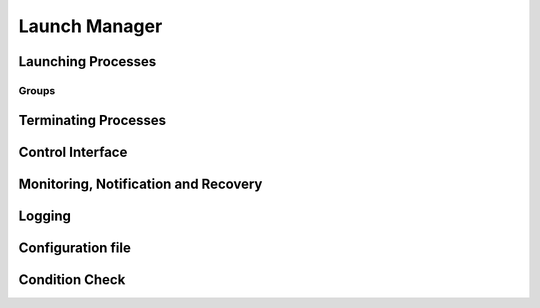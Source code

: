 ..
   # *******************************************************************************
   # Copyright (c) 2025 Contributors to the Eclipse Foundation
   #
   # See the NOTICE file(s) distributed with this work for additional
   # information regarding copyright ownership.
   #
   # This program and the accompanying materials are made available under the
   # terms of the Apache License Version 2.0 which is available at
   # https://www.apache.org/licenses/LICENSE-2.0
   #
   # SPDX-License-Identifier: Apache-2.0
   # *******************************************************************************

Launch Manager
==============

Launching Processes
-------------------

.. feat_req:: Support for launching processes
    :id: feat_req__lifecycle__launch_support
    :reqtype: Functional
    :security: NO
    :safety: ASIL_D
    :satisfies: stkh_req__282
    :status: invalid

    The launch manager shall provide support for launching processes.

    
.. feat_req:: Process dependency handling
    :id: feat_req__lifecycle__launch_manager_process_ordering
    :reqtype: Functional
    :security: NO
    :safety: ASIL_D
    :satisfies: stkh_req__282
    :status: invalid

    The launch manager shall provide support for ordering the launching of processes based on the dependencies.

    
.. feat_req:: Launching processes in parallel
    :id: feat_req__lifecycle__parallel_launch_support
    :reqtype: Functional
    :security: NO
    :safety: ASIL_D
    :satisfies: stkh_req__282
    :status: invalid

    The launch manager shall provide support for launching processes in parallel.

    
.. feat_req:: Conditional waitfor launching
    :id: feat_req__lifecycle__launch_manager_waitfor_support
    :reqtype: Functional
    :security: NO
    :safety: ASIL_D
    :satisfies: stkh_req__282
    :status: invalid

    The launch manager shall provide support for waitfor conditions to be satisfied to launch processes.

    
.. feat_req:: Control Interface
    :id: feat_req__lifecycle__launch_manager_custom_condition_support
    :reqtype: Functional
    :security: NO
    :safety: ASIL_D
    :satisfies: stkh_req__282
    :status: invalid

    The launch manager shall provide support to wait for configurable custom conditions, which can be signaled from applications via control interface.

    
.. feat_req:: Forward process information
    :id: feat_req__lifecycle__process_input_output
    :reqtype: Functional
    :security: NO
    :safety: ASIL_D
    :satisfies: stkh_req__282
    :status: invalid

    The launch manager shall provide support to pass the output of one or multiple processes as input arguments to another process.

    
.. feat_req:: Conditionally launch of processes
    :id: feat_req__lifecycle__conditional_process_start
    :reqtype: Functional
    :security: NO
    :safety: ASIL_D
    :satisfies: stkh_req__282
    :status: invalid

    The launch manager shall provide support to conditionally start a process or process group based on the return value of a single or multiple processes executed before.

    
.. feat_req:: Support for essential processes
    :id: feat_req__lifecycle__essential_process_marking
    :reqtype: Functional
    :security: NO
    :safety: ASIL_D
    :satisfies: stkh_req__282
    :status: invalid

    The launch manager shall allow to mark processes as "essential" for the startup.

    
.. feat_req:: Stop further processing on failing essential process
    :id: feat_req__lc_essential_process_failure
    :reqtype: Functional
    :security: NO
    :safety: ASIL_D
    :satisfies: stkh_req__282
    :status: invalid

    In case a process that is marked as "essential" for the startup fails to start, the launch manager shall stop the further processing of its config and stop the startup sequence.

    
.. feat_req:: Error reaction on essential process failure
    :id: feat_req__lifecycle__error_reaction_config
    :reqtype: Functional
    :security: NO
    :safety: ASIL_D
    :satisfies: stkh_req__282
    :status: invalid

    The launch manager shall support to configure the error reaction in case an "essential" process failed to start. Possible error reactions are:
    
    * System halt
    
    * System reset
    
    * Execution of a specifically marked process

    
.. feat_req:: Handling process args
    :id: feat_req__lifecycle__launch_manager_process_launch_arguments_support
    :reqtype: Functional
    :security: NO
    :safety: ASIL_D
    :satisfies: stkh_req__282
    :status: invalid

    The launch manager shall provide support for launching a process with a given set of arguments.

    
.. feat_req:: Launching process in debug mode
    :id: feat_req__lifecycle__launch_manager_debug_support
    :reqtype: Functional
    :security: NO
    :safety: QM
    :satisfies: stkh_req__282
    :status: invalid

    The launch manager shall provide support for launching process with a given set of debug arguments in debug mode.

    
.. feat_req:: Launching process in HELD state
    :id: feat_req__lifecycle__launch_manager_support_held_state
    :reqtype: Functional
    :security: NO
    :safety: ASIL_D
    :satisfies: stkh_req__282
    :status: invalid

    The launch manager shall provide support for launching a process in a HELD state.

    
.. feat_req:: Process user, group ids support
    :id: feat_req__lifecycle__launch_process_with_uid_gid_user_name
    :reqtype: Functional
    :security: NO
    :safety: ASIL_D
    :satisfies: stkh_req__282
    :status: invalid

    The launch manager shall provide support for launching a process with a given UID(/GID (/user\_name.Unique identifier)Group Identifier)

    
.. feat_req:: Conditional launch total wait time
    :id: feat_req__lifecycle__launch_manager_total_wait_time
    :reqtype: Functional
    :security: NO
    :safety: ASIL_D
    :satisfies: stkh_req__282
    :status: invalid

    The launch manager shall provide support for per condition configurable total wait time for launch conditions to be satisfied.

    
.. feat_req:: Conditional launch polling interval
    :id: feat_req__lifecycle__polling_interval
    :reqtype: Functional
    :security: NO
    :safety: ASIL_D
    :satisfies: stkh_req__282
    :status: invalid

    The launch manager shall provide support for per condition configurable polling interval for launch conditions to be checked.

    
.. feat_req:: Process priority support
    :id: feat_req__lifecycle__launch_priority_support
    :reqtype: Functional
    :security: NO
    :safety: ASIL_D
    :satisfies: stkh_req__282
    :status: invalid

    The launch manager shall provide support for launching a process with a given priority.

    
.. feat_req:: cwd support
    :id: feat_req__lifecycle__launch_manager_working_directory_support
    :reqtype: Functional
    :security: NO
    :safety: ASIL_D
    :satisfies: stkh_req__282
    :status: invalid

    The launch manager shall provide support for launching a process with a given working directory.

    
.. feat_req:: launching terminal
    :id: feat_req__lifecycle__terminal_support
    :reqtype: Functional
    :security: NO
    :safety: ASIL_D
    :satisfies: stkh_req__282
    :status: invalid

    The launch manager shall provide support for launching a terminal or a session leader.

    
.. feat_req:: std handle redirection
    :id: feat_req__lc_StdinStdoutStderrRedirection
    :reqtype: Functional
    :security: NO
    :safety: ASIL_D
    :satisfies: stkh_req__282
    :status: invalid

    The launch manager shall provide support for stdin, stdout, stderr redirection.

    
.. feat_req:: builtin commands
    :id: feat_req__lifecycle__launch_manager_builtin_commands_support
    :reqtype: Functional
    :security: NO
    :safety: ASIL_D
    :satisfies: stkh_req__282
    :status: invalid

    The launch manager shall provide support for builtin commands.

    
.. feat_req:: Non-root support
    :id: feat_req__lifecycle__launch_manager_security_policy_non_root
    :reqtype: Functional
    :security: NO
    :safety: ASIL_D
    :satisfies: stkh_req__282
    :status: invalid

    The launch manager shall provide support to be started with security policy as non-root.

    
.. feat_req:: Configurable amount of retries
    :id: feat_req__lifecycle__retries_configurable
    :reqtype: Functional
    :security: NO
    :safety: ASIL_D
    :satisfies: stkh_req__282
    :status: invalid

    The Launch Manager shall support a configurable amount of retries in case error occurs during startup of a component (e.g. file not available) occurs.

    
.. feat_req::  procmgr ability support
    :id: feat_req__lifecycle__launch_support
    :reqtype: Functional
    :security: NO
    :safety: ASIL_D
    :satisfies: stkh_req__282
    :status: invalid

    The launch manager shall provide support for launching processes with configured procmgr abilities.

    
.. feat_req::  file descriptor inheritance support
    :id: feat_req__lifecycle__launch_manager_process_launch_inheritance_restrictions
    :reqtype: Functional
    :security: NO
    :safety: ASIL_D
    :satisfies: stkh_req__282
    :status: invalid

    The launch manager shall provide support for launching a process with given file descriptor inheritance restrictions.

    
.. feat_req::  security policy support
    :id: feat_req__lifecycle__launch_manager_support_process_secpol_type
    :reqtype: Functional
    :security: NO
    :safety: ASIL_D
    :satisfies: stkh_req__282
    :status: invalid

    The launch manager shall provide support for launching a process with a given security policy.

    
.. feat_req::  supplementary group support
    :id: feat_req__lifecycle__launch_process_with_groups
    :reqtype: Functional
    :security: NO
    :safety: ASIL_D
    :satisfies: stkh_req__282
    :status: invalid

    The launch manager shall provide support for launching a process with a given set of supplementary groups.

    
.. feat_req::  Scheduling support
    :id: feat_req__lifecycle__launch_manager_support_aps
    :reqtype: Functional
    :security: NO
    :safety: ASIL_D
    :satisfies: stkh_req__282
    :status: invalid

    The launch manager shall provide support for launching a process with certain scheduling policy.

    
.. feat_req::  CPU runmask support
    :id: feat_req__lifecycle__launch_manager_runmask_support
    :reqtype: Functional
    :security: NO
    :safety: ASIL_D
    :satisfies: stkh_req__282
    :status: invalid

    The launch manager shall provide support for launching a process with a given runmask.

    
.. feat_req::  ASLR support
    :id: feat_req__lifecycle__launch_manager_aslr_support
    :reqtype: Functional
    :security: NO
    :safety: ASIL_D
    :satisfies: stkh_req__282
    :status: invalid

    The launch manager shall provide support for launching process with ASLR (Address Space Layout Randomization).

    
.. feat_req::  ressource limit support
    :id: feat_req__lifecycle__process_rlimit_support
    :reqtype: Functional
    :security: NO
    :safety: ASIL_D
    :satisfies: stkh_req__282
    :status: invalid

    The launch manager shall provide support for launching a process with a given set of system resource limits (rlimit).

    
.. feat_req:: process detach from parent support
    :id: feat_req__lifecycle__launch_manager_support_detach_process_parent
    :reqtype: Functional
    :security: NO
    :safety: ASIL_D
    :satisfies: stkh_req__282
    :status: invalid

    The launch manager shall provide support for launching a process to detach from parent.

    
.. feat_req::  Critical process support
    :id: feat_req__lifecycle__launch_manager_support_process
    :reqtype: Functional
    :security: NO
    :safety: ASIL_D
    :satisfies: stkh_req__282
    :status: invalid

    The launch manager shall provide support for launching a process as a critical process.

    
.. feat_req::  Process adoption
    :id: feat_req__lifecycle__launch_manager_adopt_processes
    :reqtype: Functional
    :security: NO
    :safety: ASIL_D
    :satisfies: stkh_req__282
    :status: invalid

    The launch manager shall adopt already running processes.

    
.. feat_req:: Dropping process responsibility
    :id: feat_req__lifecycle__launch_support
    :reqtype: Functional
    :security: NO
    :safety: ASIL_D
    :satisfies: stkh_req__282
    :status: invalid

    The launch manager shall provide support to dropping all surveillance and failure reaction activities of processes.

    
.. feat_req:: The Launch Manager shall be able to own an externally started process
    :id: feat_req__lc_launcher_externally_started_process
    :reqtype: Functional
    :security: NO
    :safety: ASIL_D
    :satisfies: stkh_req__282
    :status: invalid

    The Launch Manager shall be able to own an externally started process.

    
.. feat_req:: Multiple instance of executable
    :id: feat_req__lifecycle__launcher_permits_executable_launch_multiple_times
    :reqtype: Functional
    :security: NO
    :safety: ASIL_D
    :satisfies: stkh_req__282
    :status: invalid

   The Launch Manager shall permit an executable to be launched more than once.

    
.. feat_req:: Pre-start validation
    :id: feat_req__lifecycle__validate_conditions
    :reqtype: Functional
    :security: NO
    :safety: ASIL_D
    :satisfies: stkh_req__282
    :status: invalid

    The Launch Manager shall be able to validate the pre-start conditions of the executable using the conditions.

    
.. feat_req:: post-start validation
    :id: feat_req__lifecycle__launcher_validation_conditions
    :reqtype: Functional
    :security: NO
    :safety: ASIL_D
    :satisfies: stkh_req__282
    :status: invalid

    The Launch Manager shall be able to validate the start of the executable using the conditions.

    
.. feat_req:: Managing an externally started process
    :id: feat_req__lc_launcher_externally_started_process
    :reqtype: Functional
    :security: NO
    :safety: ASIL_D
    :satisfies: stkh_req__282
    :status: invalid

    The Launch Manager shall be able to own an externally started process.

    
.. feat_req:: Invalid dependency
    :id: feat_req__lifecycle__launcher_reject_inconsistent_dependencies
    :reqtype: Functional
    :security: NO
    :safety: ASIL_D
    :satisfies: stkh_req__282
    :status: invalid

    The Launch Manager shall reject an inconsistent definition of set of executables dependencies.

    
.. feat_req:: Dangling dependency
    :id: feat_req__lifecycle__launcher_stop_process_dependents
    :reqtype: Functional
    :security: NO
    :safety: ASIL_D
    :satisfies: stkh_req__282
    :status: invalid

    The Launch Manager shall be able to stop a process when all it's dependents are stopped if specified in the set of executables.

    
.. feat_req:: Coordination stop dependency
    :id: feat_req__lifecycle__stop_order_specification
    :reqtype: Functional
    :security: NO
    :safety: ASIL_D
    :satisfies: stkh_req__282
    :status: invalid

    The Launch Manager shall permit the stop order of non-dependent processes to be specified.

    
Groups
......

.. feat_req:: named group
    :id: feat_req__lifecycle__named_group_executables
    :reqtype: Functional
    :security: NO
    :safety: ASIL_D
    :satisfies: stkh_req__282
    :status: invalid

    The Launch Manager shall permit to represent a set of executables as a named group.

    
.. feat_req:: Launching group
    :id: feat_req__lc_launcher_start_named_group_executables
    :reqtype: Functional
    :security: NO
    :safety: ASIL_D
    :satisfies: stkh_req__282
    :status: invalid

    The Launch Manager shall be able to start a named group of executables.

    
.. feat_req:: Stopping group
    :id: feat_req__lifecycle__launcher_stop_group_executables
    :reqtype: Functional
    :security: NO
    :safety: ASIL_D
    :satisfies: stkh_req__282
    :status: invalid

    The Launch Manager shall be able to stop a named group of executables.

    
.. feat_req:: start group launch
    :id: feat_req__lifecycle__launcher_start_group
    :reqtype: Functional
    :security: NO
    :safety: ASIL_D
    :satisfies: stkh_req__282
    :status: invalid

    The Launch Manager shall be able to start a named group when the launcher is started.

    
.. feat_req:: Process state
    :id: feat_req__lifecycle__process_state_communication
    :reqtype: Functional
    :security: NO
    :safety: ASIL_D
    :satisfies: stkh_req__282
    :status: invalid

    The Launch Manager shall have a means for the launched processes to communicate a state, which represents the launched processes' internal state, to the launcher.

    
.. feat_req:: Late functionality: Dropping process responsibility
    :id: feat_req__lifecycle__launch_manager_deactivation
    :reqtype: Functional
    :security: NO
    :safety: ASIL_D
    :satisfies: stkh_req__282
    :status: invalid

    The subsequent launch manager (e.g. ara::exec) adopts the whole process landscape, the previous launch manager shall be able to be deactivated without interfering the running system.

    
Terminating Processes
---------------------

.. feat_req:: Stop timeout
    :id: feat_req__lifecycle__configurable_timeout
    :reqtype: Functional
    :security: NO
    :safety: ASIL_D
    :satisfies: stkh_req__282
    :status: invalid

    The launch manager shall provide support for configurable timeout interval to wait for the process to be stopped.

    
.. feat_req:: Terminating process
    :id: feat_req__lifecycle__process_termination_support
    :reqtype: Functional
    :security: NO
    :safety: ASIL_D
    :satisfies: stkh_req__282
    :status: invalid

    The launch manager shall provide support for terminating processes.

    
.. feat_req:: Handling process dependency in termination
    :id: feat_req__lifecycle__launch_manager_terminate_processes_dependency_order
    :reqtype: Functional
    :security: NO
    :safety: ASIL_D
    :satisfies: stkh_req__282
    :status: invalid

    The launch manager shall terminate the processes based on the dependency order.

    
.. feat_req::  Configurable delay between SIGTERM and SIGKILL
    :id: feat_req__lifecycle__time_to_wait_configurable
    :reqtype: Functional
    :security: NO
    :safety: ASIL_D
    :satisfies: stkh_req__282
    :status: invalid

    The time to wait, before SIGKILL is sent shall be configurable. In case "0" is stated, the SIGKILL shall be sent immediatelly.

    
.. feat_req::  normal shutdown
    :id: feat_req__lifecycle__launch_manager_shutdown
    :reqtype: Functional
    :security: NO
    :safety: ASIL_D
    :satisfies: stkh_req__282
    :status: invalid

    The launch manager shall support normal shutdown by terminating all process in the dependency order.

    
.. feat_req::  slow shutdown
    :id: feat_req__lifecycle__slow_shutdown_support
    :reqtype: Functional
    :security: NO
    :safety: ASIL_D
    :satisfies: stkh_req__282
    :status: invalid

    The launch manager shall support slow shutdown by terminating the processes in the dependency order.

    
.. feat_req::  fast shutdown
    :id: feat_req__lifecycle__fast_shutdown_support
    :reqtype: Functional
    :security: NO
    :safety: ASIL_D
    :satisfies: stkh_req__282
    :status: invalid

    The launch manager shall support fast shutdown by terminating itself without affecting the started processes.

    
.. feat_req:: Launch Manager shutdown
    :id: feat_req__lifecycle__launcher_exit_shutdown
    :reqtype: Functional
    :security: NO
    :safety: ASIL_D
    :satisfies: stkh_req__282
    :status: invalid

    The Launch Manager shall exit after performing shutdown operation by stopping all the processes it owns in the dependency order when requested.

    
.. feat_req:: Configurable delay between SIGTERM and SIGKILL
    :id: feat_req__lc_shutdown_signal
    :reqtype: Functional
    :security: NO
    :safety: ASIL_D
    :satisfies: stkh_req__282
    :status: invalid

    The launch manager shall implement a shutdown by sending a SIGTERM to the process. In case the process does not terminate itself, a SIGKILL shall be sent. 

    
Control Interface
-----------------

.. feat_req:: control commands
    :id: feat_req__lifecycle__launch_manager_commands
    :reqtype: Functional
    :security: NO
    :safety: ASIL_D
    :satisfies: stkh_req__282
    :status: invalid

    The launch manager shall provide support for commands to control component states.

    
.. feat_req:: query commands
    :id: feat_req__lifecycle__query_component_states
    :reqtype: Functional
    :security: NO
    :safety: ASIL_D
    :satisfies: stkh_req__282
    :status: invalid

    The launch manager shall provide support for commands to query component states.

    
.. feat_req::  Report "started/running/degraded"
    :id: feat_req__lifecycle__launch_manager_report_status_via_control_interface
    :reqtype: Functional
    :security: NO
    :safety: ASIL_D
    :satisfies: stkh_req__282
    :status: invalid

    The launch manager shall be able to report status on components via the control interface.
    Note:
    status can be "started/running/degraded" - refer to documentation for details

    
.. feat_req:: request group launch
    :id: feat_req__lifecycle__launcher_start_named_group_respect_dependencies
    :reqtype: Functional
    :security: NO
    :safety: ASIL_D
    :satisfies: stkh_req__282
    :status: invalid

    The Launch Manager shall be able to start a named group respecting the dependencies when requested.

    
.. feat_req:: request group stop
    :id: feat_req__lifecycle__stop_named_group_respect_deps
    :reqtype: Functional
    :security: NO
    :safety: ASIL_D
    :satisfies: stkh_req__282
    :status: invalid

    The Launch Manager shall be able to stop a named group respecting the dependencies when requested.

    
.. feat_req:: request group restart
    :id: feat_req__lifecycle__launcher_restart_group
    :reqtype: Functional
    :security: NO
    :safety: ASIL_D
    :satisfies: stkh_req__282
    :status: invalid

    The Launch Manager shall be able to restart a named group respecting the dependencies when requested.

    
Monitoring, Notification and Recovery
-------------------------------------

.. feat_req:: process crash monitoring
    :id: feat_req__lifecycle__monitor_abnormal_termination
    :reqtype: Functional
    :security: NO
    :safety: ASIL_D
    :satisfies: stkh_req__282
    :status: invalid

    The launch manager shall provide support for monitoring abnormal termination of processes.

    
.. feat_req:: process state notification
    :id: feat_req__lifecycle__external_monitor_notification
    :reqtype: Functional
    :security: NO
    :safety: ASIL_D
    :satisfies: stkh_req__282
    :status: invalid

    The launch manager shall provide support for external monitors to get notified on process life status.

    
.. feat_req:: recovery action
    :id: feat_req__lifecycle__recovery_action_support
    :reqtype: Functional
    :security: NO
    :safety: ASIL_D
    :satisfies: stkh_req__282
    :status: invalid

    The launch manager shall support recovery action for the abnormally terminated processes.

    
.. feat_req:: Restart of named group as recovery action
    :id: feat_req__lifecycle__launch_manager_recover_group
    :reqtype: Functional
    :security: NO
    :safety: ASIL_D
    :satisfies: stkh_req__282
    :status: invalid

    The launche manager shall support a restart of a named group as recovery method in case a single process out of that group terminated abnormally or lost its liveliness.

    
.. feat_req:: Monitoring and recovery: watchdog support
    :id: feat_req__lifecycle__smart_watchdog_configurable_per_process
    :reqtype: Functional
    :security: NO
    :safety: ASIL_D
    :satisfies: stkh_req__282
    :status: invalid

    The launch manager shall support smart watchdog, configurable per process.

    
.. feat_req:: Monitoring and recovery:  recovery wait time
    :id: feat_req__lifecycle__configurable_wait_time
    :reqtype: Functional
    :security: NO
    :safety: ASIL_D
    :satisfies: stkh_req__282
    :status: invalid

    The launch manager shall provide support for configurable wait time that shall elapse before repeating recovery action.

    
.. feat_req:: Monitoring and recovery: adopted process monitoring
    :id: feat_req__lifecycle__monitoring_processes
    :reqtype: Functional
    :security: NO
    :safety: ASIL_D
    :satisfies: stkh_req__282
    :status: invalid

    The launch manager shall provide support for monitoring adopted processes.

    
.. feat_req:: process launch monitoring
    :id: feat_req__lifecycle__process_failure_detection
    :reqtype: Functional
    :security: NO
    :safety: ASIL_D
    :satisfies: stkh_req__282
    :status: invalid

    The Launch Manager shall be able to detect and react to failure of the process launch.

    
.. feat_req:: Process liveliness detection
    :id: feat_req__lifecycle__process_liveliness_detection
    :reqtype: Functional
    :security: NO
    :safety: ASIL_D
    :satisfies: stkh_req__282
    :status: invalid

    The Launch Manager shall be able to detect and react to loss of liveliness of the processes it owns.

    
.. feat_req:: process monitoring
    :id: feat_req__lifecycle__process_monitoring
    :reqtype: Functional
    :security: NO
    :safety: ASIL_D
    :satisfies: stkh_req__282
    :status: invalid

    The Launch Manager shall monitor the state of the processes as specified by the set of executables.

    
.. feat_req:: Recovery
    :id: feat_req__lifecycle__launcher_process_failure_reaction
    :reqtype: Functional
    :security: NO
    :safety: ASIL_D
    :satisfies: stkh_req__282
    :status: invalid

    The Launch Manager shall be able to react to a process failure by optionally performing one of relaunching the process, stopping the process, stopping the process and starting another process, or triggering QOS) Device Safe State (DSS).QNX Operating System (

    
.. feat_req:: Multi-instance
    :id: feat_req__lifecycle__launcher_multiple_instances
    :reqtype: Functional
    :security: NO
    :safety: ASIL_D
    :satisfies: stkh_req__282
    :status: invalid

    The Launch Manager shall be able to run in multiple instances with its own configurations on a system.

    
Logging
-------

.. feat_req:: Logging slog2 and file support
    :id: feat_req__lifecycle__slog2_logging
    :reqtype: Functional
    :security: NO
    :safety: ASIL_D
    :satisfies: stkh_req__282
    :status: invalid

    The launch manager shall support slog2 and a logging file as logging destinations.

    
.. feat_req:: Logging state transitions
    :id: feat_req__lifecycle__process_logging_support
    :reqtype: Functional
    :security: NO
    :safety: ASIL_D
    :satisfies: stkh_req__282
    :status: invalid

    The launch manager shall provide support for logging process launches, processes exit/recovery, internal tasks, and interaction with external monitor.

    
.. feat_req:: Logging timestamp
    :id: feat_req__lifecycle__launch_manager_logs_timestamp
    :reqtype: Functional
    :security: NO
    :safety: ASIL_D
    :satisfies: stkh_req__282
    :status: invalid

    The launch manager logs shall contain timestamp information.

    
.. feat_req:: Logging DAG
    :id: feat_req__lifecycle__dag_logging_via_control_interface
    :reqtype: Functional
    :security: NO
    :safety: ASIL_D
    :satisfies: stkh_req__282
    :status: invalid

    The launch manager shall provide the possibility to log the DAG in an human readable format, triggered via control interface.

    
.. feat_req:: Configuration logging dependency view
    :id: feat_req__lifecycle__launcher_dependency_log_visualization
    :reqtype: Functional
    :security: NO
    :safety: QM
    :satisfies: stkh_req__282
    :status: invalid

    The Launch Manager shall have the means to log the current dependencies in a format that can be visualized when requested.

Configuration file
------------------

.. feat_req:: Configuration file support
    :id: feat_req__lifecycle__modular_config_support
    :reqtype: Functional
    :security: NO
    :safety: ASIL_D
    :satisfies: stkh_req__282
    :status: invalid

    The launch manager shall provide modular configuration file support to configure process attributes.

    
.. feat_req:: Updating configuration
    :id: feat_req__lifecycle__session_extension
    :reqtype: Functional
    :security: NO
    :safety: ASIL_D
    :satisfies: stkh_req__282
    :status: invalid

    The launch manager shall provide support for extending already running session with additional new configuration file.

    
.. feat_req::  Module support
    :id: feat_req__lifecycle__clustering_modules_support
    :reqtype: Functional
    :security: NO
    :safety: ASIL_D
    :satisfies: stkh_req__282
    :status: invalid

    The launch manager shall provide support to clustering set of components as modules.

    
.. feat_req:: global process properties
    :id: feat_req__lifecycle__central_default_defines
    :reqtype: Functional
    :security: NO
    :safety: ASIL_D
    :satisfies: stkh_req__282
    :status: invalid

    The Launch Manager shall be able to centrally define defaults for specific properties for the set of executables.

    
.. feat_req:: Lazy check of configured commands
    :id: feat_req__lc_1
    :reqtype: Functional
    :security: NO
    :safety: ASIL_D
    :satisfies: stkh_req__282
    :status: invalid

    The Launch Manager shall check availability of executables in the filesystem only when the executable shall required to be executed.

    
.. feat_req:: Configuration Dependency view
    :id: feat_req__lifecycle__launcher_dependencies_visualization
    :reqtype: Functional
    :security: NO
    :safety: QM
    :satisfies: stkh_req__282
    :status: invalid

    The Launch Manager shall have the means to generate the specified dependencies in a format that can be visualized.

    
.. feat_req:: Configuration Verification tool
    :id: feat_req__lifecycle__launcher_config_validation_offline
    :reqtype: Functional
    :security: NO
    :safety: QM
    :satisfies: stkh_req__282
    :status: invalid

    The Launch Manager shall have a means to validate the configuration offline.

    
Condition Check
---------------

.. feat_req:: Launched Process status
    :id: feat_req__lifecycle__launcher_status_storage
    :reqtype: Functional
    :security: NO
    :safety: ASIL_D
    :satisfies: stkh_req__282
    :status: invalid

    The Launch Manager SHALL provide a way to store the status of the launched process.

    
.. feat_req:: Condition check based on status
    :id: feat_req__lifecycle__condition_check_method
    :reqtype: Functional
    :security: NO
    :safety: ASIL_D
    :satisfies: stkh_req__282
    :status: invalid

    The Launch Manager SHALL provide a method for condition check based on process state.

    
.. feat_req:: Configuration of action based on condition evaluation
    :id: feat_req__lifecycle__config_actions_conditions
    :reqtype: Functional
    :security: NO
    :safety: ASIL_D
    :satisfies: stkh_req__282
    :status: invalid

    The Launch Manager SHALL provide a way to configure actions based on condition evaluation i.e. to be able to configure SUCCESS and FAILURE case.

    
.. feat_req:: Condition check based on path
    :id: feat_req__lifecycle__path_condition_check
    :reqtype: Functional
    :security: NO
    :safety: ASIL_D
    :satisfies: stkh_req__282
    :status: invalid

    The Launch Manager SHALL provide a method for condition check for a path.

    
.. feat_req:: Condition check based on ENV
    :id: feat_req__lifecycle__environment_variable_condition_check_method
    :reqtype: Functional
    :security: NO
    :safety: ASIL_D
    :satisfies: stkh_req__282
    :status: invalid

    The Launch Manager SHALL provide a method for condition check for environment variable.

    
.. feat_req:: Condition check based on all dependency
    :id: feat_req__lifecycle__dependency_check
    :reqtype: Functional
    :security: NO
    :safety: ASIL_D
    :satisfies: stkh_req__282
    :status: invalid

    The Launch Manager SHALL provide a method to check if all dependency has been executed.

    
.. feat_req:: Configuration of sequential task based on condition evaluation
    :id: feat_req__lifecycle__launcher_start_sequence_task_execution_continue_based_on_condition_evaluation
    :reqtype: Functional
    :security: NO
    :safety: ASIL_D
    :satisfies: stkh_req__282
    :status: invalid

    The Launch Manager SHALL provide a method to start a sequence to task (task is executable in modeling syntax) and continue the execution based on the configured action of condition evaluation.

    
.. feat_req:: Condition check based on at least one dependency
    :id: feat_req__lifecycle__check_dependency_executed
    :reqtype: Functional
    :security: NO
    :safety: ASIL_D
    :satisfies: stkh_req__282
    :status: invalid

    The Launch Manager SHALL provide a method to check if at least one dependency has been executed.

    
.. feat_req:: Condition check for each SWC its dependencies
    :id: feat_req__lifecycle__define_swc_dependencies
    :reqtype: Functional
    :security: NO
    :safety: ASIL_D
    :satisfies: stkh_req__282
    :status: invalid

    The Launch Manager SHALL provide a way to define for each SWC), its dependencies.Software Components (

    
.. feat_req:: Condition check for each SWC its stop sequence
    :id: feat_req__lifecycle__stop_sequence_definition
    :reqtype: Functional
    :security: NO
    :safety: ASIL_D
    :satisfies: stkh_req__282
    :status: invalid

    The Launch Manager SHALL provide a way to define the stop sequence for each Software Components (SWC).

    
